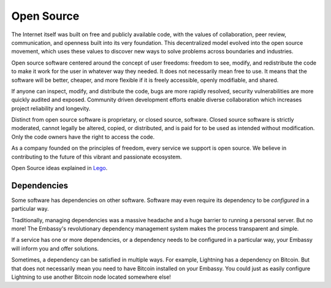 .. _open-source:

===========
Open Source
===========

The Internet itself was built on free and publicly available code, with the values of collaboration, peer review, communication, and openness built into its very foundation. This decentralized model evolved into the open source movement, which uses these values to discover new ways to solve problems across boundaries and industries.

Open source software centered around the concept of user freedoms: freedom to see, modify, and redistribute the code to make it work for the user in whatever way they needed. It does not necessarily mean free to use. It means that the software will be better, cheaper, and more flexible if it is freely accessible, openly modifiable, and shared.

If anyone can inspect, modify, and distribute the code, bugs are more rapidly resolved, security vulnerabilities are more quickly audited and exposed. Community driven development efforts enable diverse collaboration which increases project reliability and longevity.

Distinct from open source software is proprietary, or closed source, software. Closed source software is strictly moderated, cannot legally be altered, copied, or distributed, and is paid for to be used as intended without modification. Only the code owners have the right to access the code.

As a company founded on the principles of freedom, every service we support is open source. We believe in contributing to the future of this vibrant and passionate ecosystem.

Open Source ideas explained in `Lego <https://www.youtube.com/watch?v=a8fHgx9mE5U>`_.

Dependencies
------------

Some software has dependencies on other software. Software may even require its dependency to be *configured* in a particular way.

Traditionally, managing dependencies was a massive headache and a huge barrier to running a personal server. But no more! The Embassy's revolutionary dependency management system makes the process transparent and simple.

If a service has one or more dependencies, or a dependency needs to be configured in a particular way, your Embassy will inform you and offer solutions.

Sometimes, a dependency can be satisfied in multiple ways. For example, Lightning has a dependency on Bitcoin. But that does not necessarily mean you need to have Bitcoin installed on your Embassy. You could just as easily configure Lightning to use another Bitcoin node located somewhere else!
